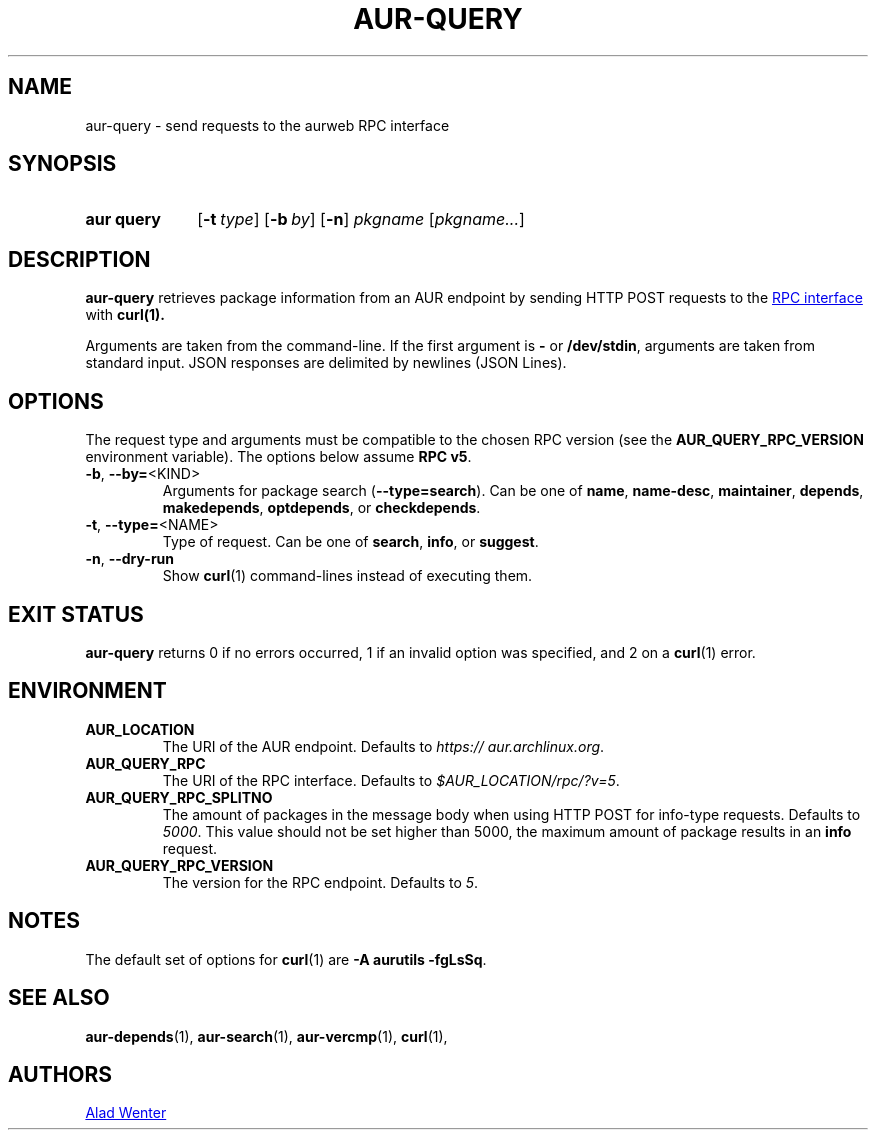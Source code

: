 .TH AUR-QUERY 1 2022-08-16 AURUTILS
.SH NAME
aur\-query \- send requests to the aurweb RPC interface
.
.SH SYNOPSIS
.SY "aur query"
.OP \-t type
.OP \-b by
.OP \-n
.IR pkgname " [" pkgname... ]
.YS
.
.SH DESCRIPTION
.B aur\-query
retrieves package information from an AUR endpoint by sending HTTP POST
requests to the
.UR https://\:aur.archlinux.org/\:rpc.php
RPC interface
.UE
with
.BR curl(1).
.PP
Arguments are taken from the command-line. If the first argument is
.B \-
or
.BR /dev/stdin ,
arguments are taken from standard input. JSON responses are delimited by
newlines (JSON Lines).
.
.SH OPTIONS
The request type and arguments must be compatible to the chosen RPC version (see the
.B AUR_QUERY_RPC_VERSION
environment variable). The options below assume
.BR "RPC v5" .
.
.TP
.BR \-b ", " \-\-by=\fR<KIND>
Arguments for package search
.RB ( \-\-type=search ).
Can be one of
.BR name ,
.BR name\-desc ,
.BR maintainer ,
.BR depends ,
.BR makedepends ,
.BR optdepends ,
or
.BR checkdepends .
.
.TP
.BR \-t ", " \-\-type=\fR<NAME>
Type of request. Can be one of
.BR search ,
.BR info ,
or
.BR suggest .
.
.TP
.BR \-n ", " \-\-dry\-run
Show
.BR curl (1)
command-lines instead of executing them.
.
.SH EXIT STATUS
.B aur\-query
returns 0 if no errors occurred, 1 if an invalid option was specified,
and 2 on a
.BR curl (1)
error.
.
.SH ENVIRONMENT
.TP
.B AUR_LOCATION
The URI of the AUR endpoint. Defaults to
.IR https://\:aur.archlinux.org .
.
.TP
.B AUR_QUERY_RPC
The URI of the RPC interface. Defaults to
.IR "$AUR_LOCATION/rpc/?v=5" .
.
.TP
.B AUR_QUERY_RPC_SPLITNO
The amount of packages in the message body when using HTTP POST for
info-type requests. Defaults to
.IR 5000 .
This value should not be set higher than 5000, the maximum amount of
package results in an
.B info
request.
.
.TP
.B AUR_QUERY_RPC_VERSION
The version for the RPC endpoint. Defaults to
.IR 5 .
.
.SH NOTES
The default set of options for
.BR curl (1)
are
.BR "\-A aurutils \-fgLsSq" .
.
.SH SEE ALSO
.ad l
.nh
.BR aur\-depends (1),
.BR aur\-search (1),
.BR aur\-vercmp (1),
.BR curl (1),
.
.SH AUTHORS
.MT https://github.com/AladW
Alad Wenter
.ME
.
.\" vim: set textwidth=72:
